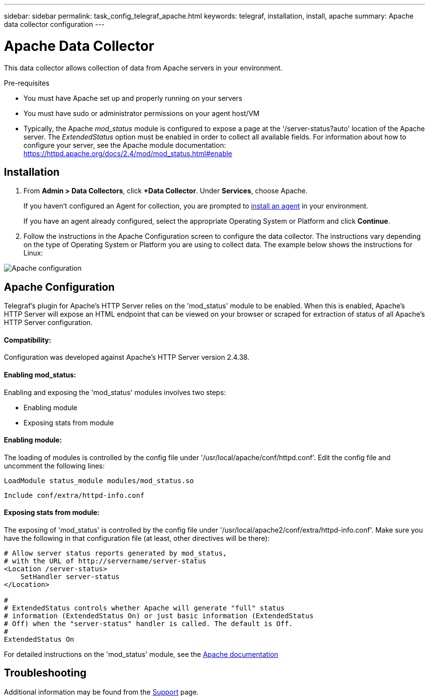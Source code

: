 ---
sidebar: sidebar
permalink: task_config_telegraf_apache.html
keywords: telegraf, installation, install, apache
summary: Apache data collector configuration
---

= Apache Data Collector

:toc: macro
:hardbreaks:
:toclevels: 1
:nofooter:
:icons: font
:linkattrs:
:imagesdir: ./media/



[.lead]
This data collector allows collection of data from Apache servers in your environment.

.Pre-requisites

* You must have Apache set up and properly running on your servers
* You must have sudo or administrator permissions on your agent host/VM
* Typically, the Apache _mod_status_ module is configured to expose a page at the '/server-status?auto' location of the Apache server. The _ExtendedStatus_ option must be enabled in order to collect all available fields. For information about how to configure your server, see the Apache module documentation: https://httpd.apache.org/docs/2.4/mod/mod_status.html#enable

== Installation 

. From *Admin > Data Collectors*, click *+Data Collector*. Under *Services*, choose Apache.
+
If you haven't configured an Agent for collection, you are prompted to link:task_config_telegraf_agent.html[install an agent] in your environment.
+
If you have an agent already configured, select the appropriate Operating System or Platform and click *Continue*.

. Follow the instructions in the Apache Configuration screen to configure the data collector. The instructions vary depending on the type of Operating System or Platform you are using to collect data. The example below shows the instructions for Linux:

image:ApacheDCConfigLinux.png[Apache configuration]

== Apache Configuration

Telegraf's plugin for Apache's HTTP Server relies on the 'mod_status' module to be enabled. When this is enabled, Apache's HTTP Server will expose an HTML endpoint that can be viewed on your browser or scraped for extraction of status of all Apache's HTTP Server configuration.

==== Compatibility:
Configuration was developed against Apache's HTTP Server version 2.4.38.

==== Enabling mod_status:
Enabling and exposing the 'mod_status' modules involves two steps:

* Enabling module
* Exposing stats from module


==== Enabling module:
The loading of modules is controlled by the config file under '/usr/local/apache/conf/httpd.conf'. Edit the config file and uncomment the following lines:

 LoadModule status_module modules/mod_status.so

 Include conf/extra/httpd-info.conf


==== Exposing stats from module:

The exposing of 'mod_status' is controlled by the config file under '/usr/local/apache2/conf/extra/httpd-info.conf'. Make sure you have the following in that configuration file (at least, other directives will be there):

----
# Allow server status reports generated by mod_status,
# with the URL of http://servername/server-status
<Location /server-status>
    SetHandler server-status
</Location>
 
#
# ExtendedStatus controls whether Apache will generate "full" status
# information (ExtendedStatus On) or just basic information (ExtendedStatus
# Off) when the "server-status" handler is called. The default is Off.
#
ExtendedStatus On
----

For detailed instructions on the 'mod_status' module, see the link:https://httpd.apache.org/docs/2.4/mod/mod_status.html#enable[Apache documentation]


== Troubleshooting

Additional information may be found from the link:concept_requesting_support.html[Support] page.
